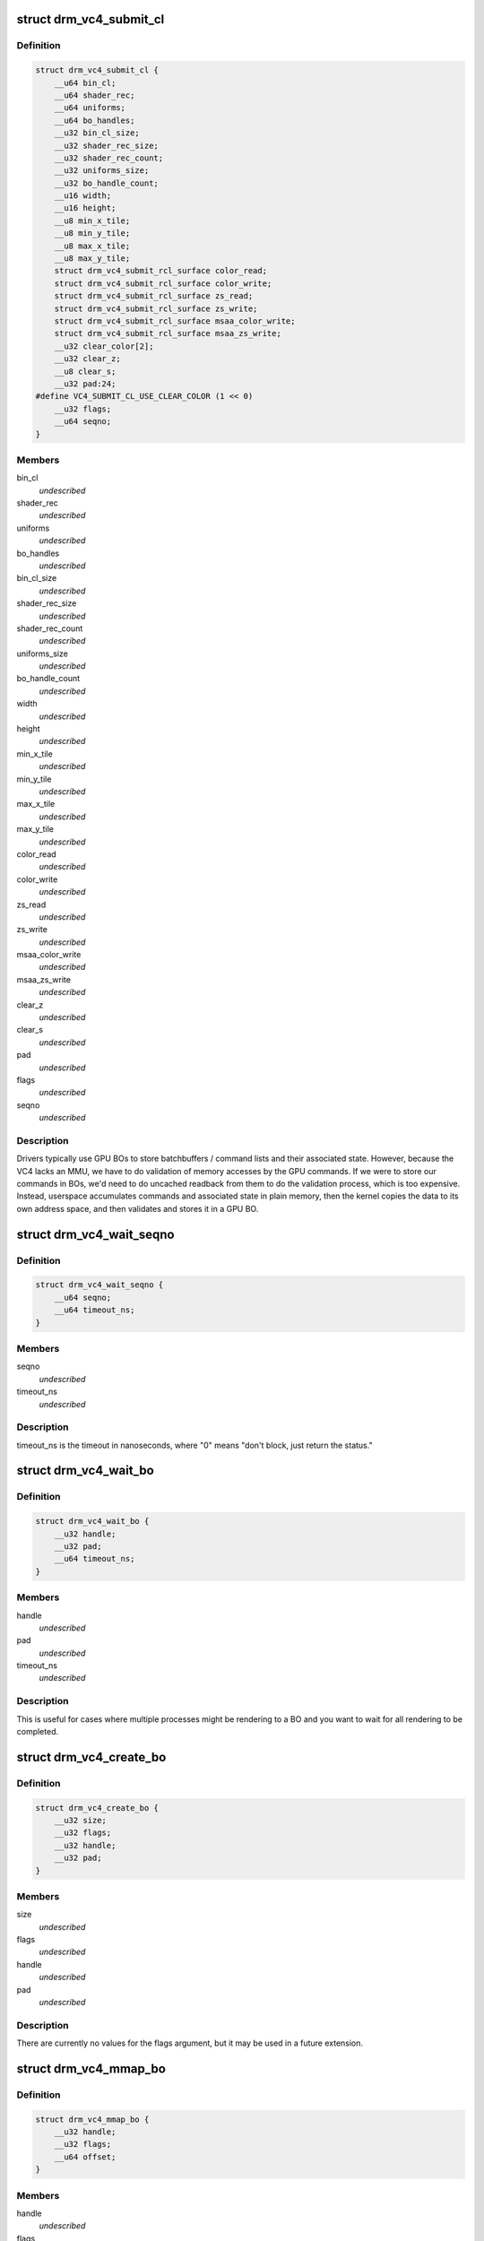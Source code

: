 .. -*- coding: utf-8; mode: rst -*-
.. src-file: include/uapi/drm/vc4_drm.h

.. _`drm_vc4_submit_cl`:

struct drm_vc4_submit_cl
========================

.. c:type:: struct drm_vc4_submit_cl

    ioctl argument for submitting commands to the 3D engine.

.. _`drm_vc4_submit_cl.definition`:

Definition
----------

.. code-block:: c

    struct drm_vc4_submit_cl {
        __u64 bin_cl;
        __u64 shader_rec;
        __u64 uniforms;
        __u64 bo_handles;
        __u32 bin_cl_size;
        __u32 shader_rec_size;
        __u32 shader_rec_count;
        __u32 uniforms_size;
        __u32 bo_handle_count;
        __u16 width;
        __u16 height;
        __u8 min_x_tile;
        __u8 min_y_tile;
        __u8 max_x_tile;
        __u8 max_y_tile;
        struct drm_vc4_submit_rcl_surface color_read;
        struct drm_vc4_submit_rcl_surface color_write;
        struct drm_vc4_submit_rcl_surface zs_read;
        struct drm_vc4_submit_rcl_surface zs_write;
        struct drm_vc4_submit_rcl_surface msaa_color_write;
        struct drm_vc4_submit_rcl_surface msaa_zs_write;
        __u32 clear_color[2];
        __u32 clear_z;
        __u8 clear_s;
        __u32 pad:24;
    #define VC4_SUBMIT_CL_USE_CLEAR_COLOR (1 << 0)
        __u32 flags;
        __u64 seqno;
    }

.. _`drm_vc4_submit_cl.members`:

Members
-------

bin_cl
    *undescribed*

shader_rec
    *undescribed*

uniforms
    *undescribed*

bo_handles
    *undescribed*

bin_cl_size
    *undescribed*

shader_rec_size
    *undescribed*

shader_rec_count
    *undescribed*

uniforms_size
    *undescribed*

bo_handle_count
    *undescribed*

width
    *undescribed*

height
    *undescribed*

min_x_tile
    *undescribed*

min_y_tile
    *undescribed*

max_x_tile
    *undescribed*

max_y_tile
    *undescribed*

color_read
    *undescribed*

color_write
    *undescribed*

zs_read
    *undescribed*

zs_write
    *undescribed*

msaa_color_write
    *undescribed*

msaa_zs_write
    *undescribed*

clear_z
    *undescribed*

clear_s
    *undescribed*

pad
    *undescribed*

flags
    *undescribed*

seqno
    *undescribed*

.. _`drm_vc4_submit_cl.description`:

Description
-----------

Drivers typically use GPU BOs to store batchbuffers / command lists and
their associated state.  However, because the VC4 lacks an MMU, we have to
do validation of memory accesses by the GPU commands.  If we were to store
our commands in BOs, we'd need to do uncached readback from them to do the
validation process, which is too expensive.  Instead, userspace accumulates
commands and associated state in plain memory, then the kernel copies the
data to its own address space, and then validates and stores it in a GPU
BO.

.. _`drm_vc4_wait_seqno`:

struct drm_vc4_wait_seqno
=========================

.. c:type:: struct drm_vc4_wait_seqno

    ioctl argument for waiting for DRM_VC4_SUBMIT_CL completion using its returned seqno.

.. _`drm_vc4_wait_seqno.definition`:

Definition
----------

.. code-block:: c

    struct drm_vc4_wait_seqno {
        __u64 seqno;
        __u64 timeout_ns;
    }

.. _`drm_vc4_wait_seqno.members`:

Members
-------

seqno
    *undescribed*

timeout_ns
    *undescribed*

.. _`drm_vc4_wait_seqno.description`:

Description
-----------

timeout_ns is the timeout in nanoseconds, where "0" means "don't
block, just return the status."

.. _`drm_vc4_wait_bo`:

struct drm_vc4_wait_bo
======================

.. c:type:: struct drm_vc4_wait_bo

    ioctl argument for waiting for completion of the last DRM_VC4_SUBMIT_CL on a BO.

.. _`drm_vc4_wait_bo.definition`:

Definition
----------

.. code-block:: c

    struct drm_vc4_wait_bo {
        __u32 handle;
        __u32 pad;
        __u64 timeout_ns;
    }

.. _`drm_vc4_wait_bo.members`:

Members
-------

handle
    *undescribed*

pad
    *undescribed*

timeout_ns
    *undescribed*

.. _`drm_vc4_wait_bo.description`:

Description
-----------

This is useful for cases where multiple processes might be
rendering to a BO and you want to wait for all rendering to be
completed.

.. _`drm_vc4_create_bo`:

struct drm_vc4_create_bo
========================

.. c:type:: struct drm_vc4_create_bo

    ioctl argument for creating VC4 BOs.

.. _`drm_vc4_create_bo.definition`:

Definition
----------

.. code-block:: c

    struct drm_vc4_create_bo {
        __u32 size;
        __u32 flags;
        __u32 handle;
        __u32 pad;
    }

.. _`drm_vc4_create_bo.members`:

Members
-------

size
    *undescribed*

flags
    *undescribed*

handle
    *undescribed*

pad
    *undescribed*

.. _`drm_vc4_create_bo.description`:

Description
-----------

There are currently no values for the flags argument, but it may be
used in a future extension.

.. _`drm_vc4_mmap_bo`:

struct drm_vc4_mmap_bo
======================

.. c:type:: struct drm_vc4_mmap_bo

    ioctl argument for mapping VC4 BOs.

.. _`drm_vc4_mmap_bo.definition`:

Definition
----------

.. code-block:: c

    struct drm_vc4_mmap_bo {
        __u32 handle;
        __u32 flags;
        __u64 offset;
    }

.. _`drm_vc4_mmap_bo.members`:

Members
-------

handle
    *undescribed*

flags
    *undescribed*

offset
    *undescribed*

.. _`drm_vc4_mmap_bo.description`:

Description
-----------

This doesn't actually perform an mmap.  Instead, it returns the
offset you need to use in an mmap on the DRM device node.  This
means that tools like valgrind end up knowing about the mapped
memory.

There are currently no values for the flags argument, but it may be
used in a future extension.

.. _`drm_vc4_create_shader_bo`:

struct drm_vc4_create_shader_bo
===============================

.. c:type:: struct drm_vc4_create_shader_bo

    ioctl argument for creating VC4 shader BOs.

.. _`drm_vc4_create_shader_bo.definition`:

Definition
----------

.. code-block:: c

    struct drm_vc4_create_shader_bo {
        __u32 size;
        __u32 flags;
        __u64 data;
        __u32 handle;
        __u32 pad;
    }

.. _`drm_vc4_create_shader_bo.members`:

Members
-------

size
    *undescribed*

flags
    *undescribed*

data
    *undescribed*

handle
    *undescribed*

pad
    *undescribed*

.. _`drm_vc4_create_shader_bo.description`:

Description
-----------

Since allowing a shader to be overwritten while it's also being
executed from would allow privlege escalation, shaders must be
created using this ioctl, and they can't be mmapped later.

.. _`drm_vc4_get_hang_state`:

struct drm_vc4_get_hang_state
=============================

.. c:type:: struct drm_vc4_get_hang_state

    ioctl argument for collecting state from a GPU hang for analysis.

.. _`drm_vc4_get_hang_state.definition`:

Definition
----------

.. code-block:: c

    struct drm_vc4_get_hang_state {
        __u64 bo;
        __u32 bo_count;
        __u32 start_bin;
        __u32 start_render;
        __u32 ct0ca;
        __u32 ct0ea;
        __u32 ct1ca;
        __u32 ct1ea;
        __u32 ct0cs;
        __u32 ct1cs;
        __u32 ct0ra0;
        __u32 ct1ra0;
        __u32 bpca;
        __u32 bpcs;
        __u32 bpoa;
        __u32 bpos;
        __u32 vpmbase;
        __u32 dbge;
        __u32 fdbgo;
        __u32 fdbgb;
        __u32 fdbgr;
        __u32 fdbgs;
        __u32 errstat;
        __u32 pad[16];
    }

.. _`drm_vc4_get_hang_state.members`:

Members
-------

bo
    *undescribed*

bo_count
    *undescribed*

start_bin
    *undescribed*

start_render
    *undescribed*

ct0ca
    *undescribed*

ct0ea
    *undescribed*

ct1ca
    *undescribed*

ct1ea
    *undescribed*

ct0cs
    *undescribed*

ct1cs
    *undescribed*

ct0ra0
    *undescribed*

ct1ra0
    *undescribed*

bpca
    *undescribed*

bpcs
    *undescribed*

bpoa
    *undescribed*

bpos
    *undescribed*

vpmbase
    *undescribed*

dbge
    *undescribed*

fdbgo
    *undescribed*

fdbgb
    *undescribed*

fdbgr
    *undescribed*

fdbgs
    *undescribed*

errstat
    *undescribed*

.. This file was automatic generated / don't edit.

